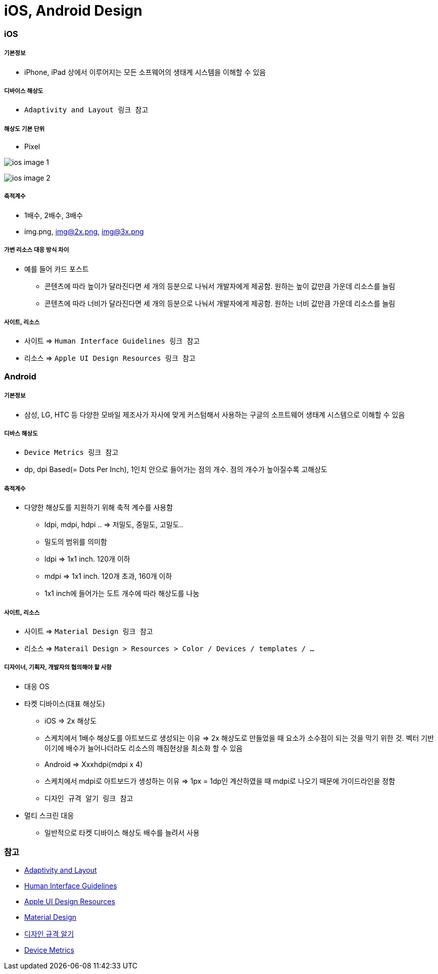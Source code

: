 = iOS, Android Design

=== iOS

===== 기본정보
* iPhone, iPad 상에서 이루어지는 모든 소프웨어의 생태계 시스템을 이해할 수 있음

===== 디바이스 해상도
* `Adaptivity and Layout 링크 참고`

===== 해상도 기본 단위
* Pixel

image:./image/ios-image-1.png[]

image:./image/ios-image-2.png[]

===== 축적계수
* 1배수, 2배수, 3배수
* img.png, img@2x.png, img@3x.png 

===== 가변 리소스 대응 방식 차이
* 예를 들어 카드 포스트
** 콘텐츠에 따라 높이가 달라진다면 세 개의 등분으로 나눠서 개발자에게 제공함. 원하는 높이 값만큼 가운데 리소스를 늘림
** 콘텐츠에 따라 너비가 달라진다면 세 개의 등분으로 나눠서 개발자에게 제공함. 원하는 너비 값만큼 가운데 리소스를 늘림

===== 사이트, 리소스
* 사이트 => `Human Interface Guidelines 링크 참고`
* 리소스 => `Apple UI Design Resources 링크 참고`

=== Android

===== 기본정보
* 삼성, LG, HTC 등 다양한 모바일 제조사가 자사에 맞게 커스텀해서 사용하는 구글의 소프트웨어 생태계 시스템으로 이해할 수 있음

===== 디바스 해상도
* `Device Metrics 링크 참고`
* dp, dpi Based(= Dots Per Inch), 1인치 안으로 들어가는 점의 개수. 점의 개수가 높아질수록 고해상도

===== 축적계수
* 다양한 해상도를 지원하기 위해 축적 계수를 사용함
** ldpi, mdpi, hdpi .. ⇒ 저밀도, 중밀도, 고밀도..
** 밀도의 범위를 의미함
** ldpi => 1x1 inch. 120개 이하
** mdpi => 1x1 inch. 120개 초과, 160개 이하
** 1x1 inch에 들어가는 도트 개수에 따라 해상도를 나눔

===== 사이트, 리소스
* 사이트 => `Material Design 링크 참고`
* 리소스 => `Materail Design > Resources > Color / Devices / templates / ...`

===== 디자이너, 기획자, 개발자의 협의해야 할 사항
* 대응 OS
* 타켓 디바이스(대표 해상도)
** iOS => 2x 해상도
** 스케치에서 1배수 해상도를 아트보드로 생성되는 이유 => 2x 해상도로 만들었을 때 요소가 소수점이 되는 것을 막기 위한 것. 벡터 기반이기에 배수가 늘어나더라도 리소스의 깨짐현상을 최소화 할 수 있음
** Android ⇒ Xxxhdpi(mdpi x 4)
** 스케치에서 mdpi로 아트보드가 생성하는 이유 => 1px = 1dp인 계산하였을 때 mdpi로 나오기 때문에 가이드라인을 정함
** `디자인 규격 알기 링크 참고`
* 멀티 스크린 대응
** 일반적으로 타켓 디바이스 해상도 배수를 늘려서 사용

=== 참고
* https://developer.apple.com/ios/human-interface-guidelines/visual-design/adaptivity-and-layout/[Adaptivity and Layout]
* https://developer.apple.com/design/[Human Interface Guidelines]
* https://developer.apple.com/design/resources/[Apple UI Design Resources]
* https://material.io[Material Design]
* http://www.suiux.com/gui_specification/[디자인 규격 알기]
* https://material.io/devices/[Device Metrics]
